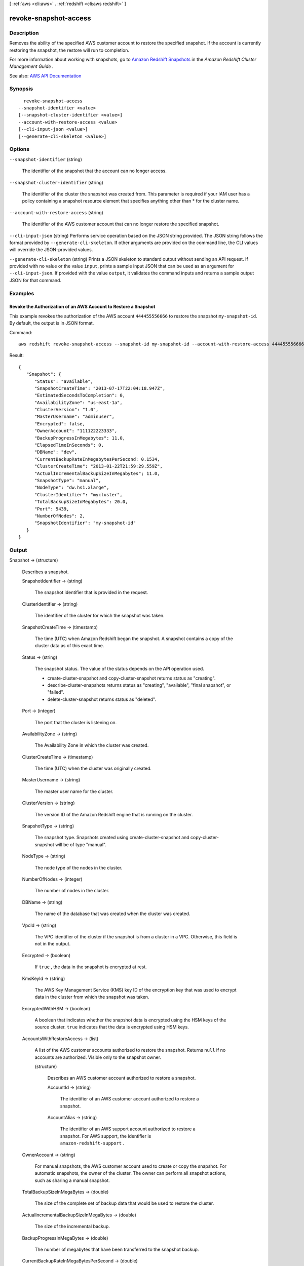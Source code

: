 [ :ref:`aws <cli:aws>` . :ref:`redshift <cli:aws redshift>` ]

.. _cli:aws redshift revoke-snapshot-access:


**********************
revoke-snapshot-access
**********************



===========
Description
===========



Removes the ability of the specified AWS customer account to restore the specified snapshot. If the account is currently restoring the snapshot, the restore will run to completion.

 

For more information about working with snapshots, go to `Amazon Redshift Snapshots <http://docs.aws.amazon.com/redshift/latest/mgmt/working-with-snapshots.html>`_ in the *Amazon Redshift Cluster Management Guide* .



See also: `AWS API Documentation <https://docs.aws.amazon.com/goto/WebAPI/redshift-2012-12-01/RevokeSnapshotAccess>`_


========
Synopsis
========

::

    revoke-snapshot-access
  --snapshot-identifier <value>
  [--snapshot-cluster-identifier <value>]
  --account-with-restore-access <value>
  [--cli-input-json <value>]
  [--generate-cli-skeleton <value>]




=======
Options
=======

``--snapshot-identifier`` (string)


  The identifier of the snapshot that the account can no longer access.

  

``--snapshot-cluster-identifier`` (string)


  The identifier of the cluster the snapshot was created from. This parameter is required if your IAM user has a policy containing a snapshot resource element that specifies anything other than * for the cluster name.

  

``--account-with-restore-access`` (string)


  The identifier of the AWS customer account that can no longer restore the specified snapshot.

  

``--cli-input-json`` (string)
Performs service operation based on the JSON string provided. The JSON string follows the format provided by ``--generate-cli-skeleton``. If other arguments are provided on the command line, the CLI values will override the JSON-provided values.

``--generate-cli-skeleton`` (string)
Prints a JSON skeleton to standard output without sending an API request. If provided with no value or the value ``input``, prints a sample input JSON that can be used as an argument for ``--cli-input-json``. If provided with the value ``output``, it validates the command inputs and returns a sample output JSON for that command.



========
Examples
========

Revoke the Authorization of an AWS Account to Restore a Snapshot
----------------------------------------------------------------

This example revokes the authorization of the AWS account ``444455556666`` to
restore the snapshot ``my-snapshot-id``. By default, the output is in JSON
format.

Command::

   aws redshift revoke-snapshot-access --snapshot-id my-snapshot-id --account-with-restore-access 444455556666

Result::

    {
       "Snapshot": {
          "Status": "available",
          "SnapshotCreateTime": "2013-07-17T22:04:18.947Z",
          "EstimatedSecondsToCompletion": 0,
          "AvailabilityZone": "us-east-1a",
          "ClusterVersion": "1.0",
          "MasterUsername": "adminuser",
          "Encrypted": false,
          "OwnerAccount": "111122223333",
          "BackupProgressInMegabytes": 11.0,
          "ElapsedTimeInSeconds": 0,
          "DBName": "dev",
          "CurrentBackupRateInMegabytesPerSecond: 0.1534,
          "ClusterCreateTime": "2013-01-22T21:59:29.559Z",
          "ActualIncrementalBackupSizeInMegabytes"; 11.0,
          "SnapshotType": "manual",
          "NodeType": "dw.hs1.xlarge",
          "ClusterIdentifier": "mycluster",
          "TotalBackupSizeInMegabytes": 20.0,
          "Port": 5439,
          "NumberOfNodes": 2,
          "SnapshotIdentifier": "my-snapshot-id"
       }
    }



======
Output
======

Snapshot -> (structure)

  

  Describes a snapshot.

  

  SnapshotIdentifier -> (string)

    

    The snapshot identifier that is provided in the request.

    

    

  ClusterIdentifier -> (string)

    

    The identifier of the cluster for which the snapshot was taken.

    

    

  SnapshotCreateTime -> (timestamp)

    

    The time (UTC) when Amazon Redshift began the snapshot. A snapshot contains a copy of the cluster data as of this exact time.

    

    

  Status -> (string)

    

    The snapshot status. The value of the status depends on the API operation used. 

     

     
    *  create-cluster-snapshot and  copy-cluster-snapshot returns status as "creating".  
     
    *  describe-cluster-snapshots returns status as "creating", "available", "final snapshot", or "failed". 
     
    *  delete-cluster-snapshot returns status as "deleted". 
     

    

    

  Port -> (integer)

    

    The port that the cluster is listening on.

    

    

  AvailabilityZone -> (string)

    

    The Availability Zone in which the cluster was created.

    

    

  ClusterCreateTime -> (timestamp)

    

    The time (UTC) when the cluster was originally created.

    

    

  MasterUsername -> (string)

    

    The master user name for the cluster.

    

    

  ClusterVersion -> (string)

    

    The version ID of the Amazon Redshift engine that is running on the cluster.

    

    

  SnapshotType -> (string)

    

    The snapshot type. Snapshots created using  create-cluster-snapshot and  copy-cluster-snapshot will be of type "manual". 

    

    

  NodeType -> (string)

    

    The node type of the nodes in the cluster.

    

    

  NumberOfNodes -> (integer)

    

    The number of nodes in the cluster.

    

    

  DBName -> (string)

    

    The name of the database that was created when the cluster was created.

    

    

  VpcId -> (string)

    

    The VPC identifier of the cluster if the snapshot is from a cluster in a VPC. Otherwise, this field is not in the output.

    

    

  Encrypted -> (boolean)

    

    If ``true`` , the data in the snapshot is encrypted at rest.

    

    

  KmsKeyId -> (string)

    

    The AWS Key Management Service (KMS) key ID of the encryption key that was used to encrypt data in the cluster from which the snapshot was taken.

    

    

  EncryptedWithHSM -> (boolean)

    

    A boolean that indicates whether the snapshot data is encrypted using the HSM keys of the source cluster. ``true`` indicates that the data is encrypted using HSM keys.

    

    

  AccountsWithRestoreAccess -> (list)

    

    A list of the AWS customer accounts authorized to restore the snapshot. Returns ``null`` if no accounts are authorized. Visible only to the snapshot owner. 

    

    (structure)

      

      Describes an AWS customer account authorized to restore a snapshot.

      

      AccountId -> (string)

        

        The identifier of an AWS customer account authorized to restore a snapshot.

        

        

      AccountAlias -> (string)

        

        The identifier of an AWS support account authorized to restore a snapshot. For AWS support, the identifier is ``amazon-redshift-support`` . 

        

        

      

    

  OwnerAccount -> (string)

    

    For manual snapshots, the AWS customer account used to create or copy the snapshot. For automatic snapshots, the owner of the cluster. The owner can perform all snapshot actions, such as sharing a manual snapshot.

    

    

  TotalBackupSizeInMegaBytes -> (double)

    

    The size of the complete set of backup data that would be used to restore the cluster.

    

    

  ActualIncrementalBackupSizeInMegaBytes -> (double)

    

    The size of the incremental backup.

    

    

  BackupProgressInMegaBytes -> (double)

    

    The number of megabytes that have been transferred to the snapshot backup.

    

    

  CurrentBackupRateInMegaBytesPerSecond -> (double)

    

    The number of megabytes per second being transferred to the snapshot backup. Returns ``0`` for a completed backup. 

    

    

  EstimatedSecondsToCompletion -> (long)

    

    The estimate of the time remaining before the snapshot backup will complete. Returns ``0`` for a completed backup. 

    

    

  ElapsedTimeInSeconds -> (long)

    

    The amount of time an in-progress snapshot backup has been running, or the amount of time it took a completed backup to finish.

    

    

  SourceRegion -> (string)

    

    The source region from which the snapshot was copied.

    

    

  Tags -> (list)

    

    The list of tags for the cluster snapshot.

    

    (structure)

      

      A tag consisting of a name/value pair for a resource.

      

      Key -> (string)

        

        The key, or name, for the resource tag.

        

        

      Value -> (string)

        

        The value for the resource tag.

        

        

      

    

  RestorableNodeTypes -> (list)

    

    The list of node types that this cluster snapshot is able to restore into.

    

    (string)

      

      

    

  EnhancedVpcRouting -> (boolean)

    

    An option that specifies whether to create the cluster with enhanced VPC routing enabled. To create a cluster that uses enhanced VPC routing, the cluster must be in a VPC. For more information, see `Enhanced VPC Routing <http://docs.aws.amazon.com/redshift/latest/mgmt/enhanced-vpc-routing.html>`_ in the Amazon Redshift Cluster Management Guide.

     

    If this option is ``true`` , enhanced VPC routing is enabled. 

     

    Default: false

    

    

  

